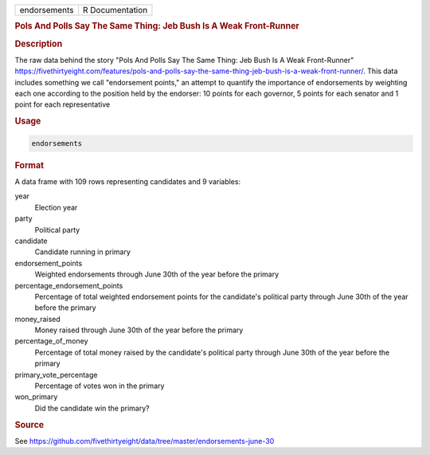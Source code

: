 .. container::

   .. container::

      ============ ===============
      endorsements R Documentation
      ============ ===============

      .. rubric:: Pols And Polls Say The Same Thing: Jeb Bush Is A Weak
         Front-Runner
         :name: pols-and-polls-say-the-same-thing-jeb-bush-is-a-weak-front-runner

      .. rubric:: Description
         :name: description

      The raw data behind the story "Pols And Polls Say The Same Thing:
      Jeb Bush Is A Weak Front-Runner"
      https://fivethirtyeight.com/features/pols-and-polls-say-the-same-thing-jeb-bush-is-a-weak-front-runner/.
      This data includes something we call "endorsement points," an
      attempt to quantify the importance of endorsements by weighting
      each one according to the position held by the endorser: 10 points
      for each governor, 5 points for each senator and 1 point for each
      representative

      .. rubric:: Usage
         :name: usage

      .. code:: R

         endorsements

      .. rubric:: Format
         :name: format

      A data frame with 109 rows representing candidates and 9
      variables:

      year
         Election year

      party
         Political party

      candidate
         Candidate running in primary

      endorsement_points
         Weighted endorsements through June 30th of the year before the
         primary

      percentage_endorsement_points
         Percentage of total weighted endorsement points for the
         candidate's political party through June 30th of the year
         before the primary

      money_raised
         Money raised through June 30th of the year before the primary

      percentage_of_money
         Percentage of total money raised by the candidate's political
         party through June 30th of the year before the primary

      primary_vote_percentage
         Percentage of votes won in the primary

      won_primary
         Did the candidate win the primary?

      .. rubric:: Source
         :name: source

      See
      https://github.com/fivethirtyeight/data/tree/master/endorsements-june-30
